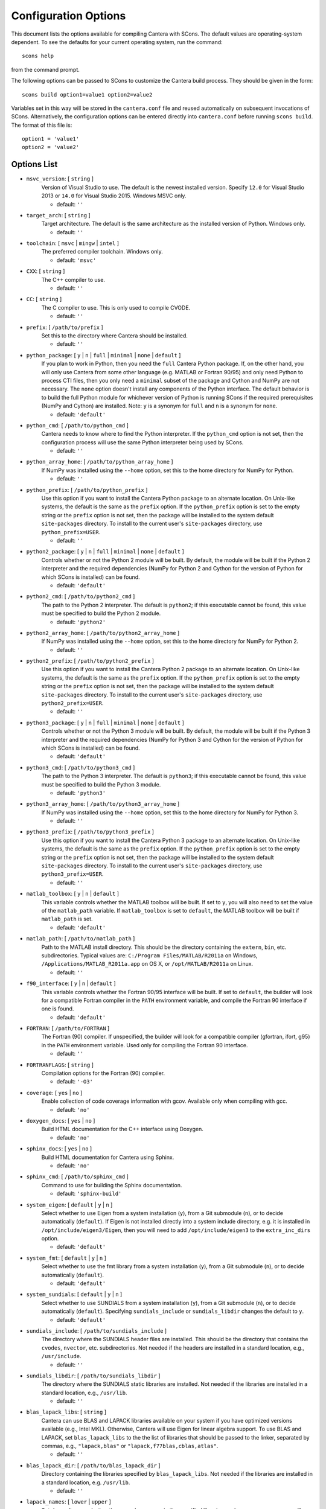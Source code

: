 
.. _scons-config:

*********************
Configuration Options
*********************

This document lists the options available for compiling Cantera with SCons. The
default values are operating-system dependent. To see the defaults for your
current operating system, run the command::

    scons help

from the command prompt.

The following options can be passed to SCons to customize the Cantera
build process. They should be given in the form::

        scons build option1=value1 option2=value2

Variables set in this way will be stored in the ``cantera.conf`` file and reused
automatically on subsequent invocations of SCons. Alternatively, the
configuration options can be entered directly into ``cantera.conf`` before
running ``scons build``. The format of this file is::

    option1 = 'value1'
    option2 = 'value2'

Options List
^^^^^^^^^^^^

.. _msvc-version:

* ``msvc_version``: [ ``string`` ]
    Version of Visual Studio to use. The default is the newest
    installed version. Specify ``12.0`` for Visual Studio 2013 or ``14.0``
    for Visual Studio 2015. Windows MSVC only.

    - default: ``''``

.. _target-arch:

* ``target_arch``: [ ``string`` ]
    Target architecture. The default is the same architecture as the
    installed version of Python. Windows only.

    - default: ``''``

.. _toolchain:

* ``toolchain``: [ ``msvc`` | ``mingw`` | ``intel`` ]
    The preferred compiler toolchain. Windows only.

    - default: ``'msvc'``

.. _CXX:

* ``CXX``: [ ``string`` ]
    The C++ compiler to use.

    - default: ``''``

.. _CC:

* ``CC``: [ ``string`` ]
    The C compiler to use. This is only used to compile CVODE.

    - default: ``''``

.. _prefix:

* ``prefix``: [ ``/path/to/prefix`` ]
    Set this to the directory where Cantera should be installed.

    - default: ``''``

.. _python-package:

* ``python_package``: [ ``y`` | ``n`` | ``full`` | ``minimal`` | ``none`` | ``default`` ]
    If you plan to work in Python, then you need the ``full`` Cantera Python
    package. If, on the other hand, you will only use Cantera from some
    other language (e.g. MATLAB or Fortran 90/95) and only need Python
    to process CTI files, then you only need a ``minimal`` subset of the
    package and Cython and NumPy are not necessary. The ``none`` option
    doesn't install any components of the Python interface. The default
    behavior is to build the full Python module for whichever version of
    Python is running SCons if the required prerequisites (NumPy and
    Cython) are installed. Note: ``y`` is a synonym for ``full`` and ``n``
    is a synonym for ``none``.

    - default: ``'default'``

.. _python-cmd:

* ``python_cmd``: [ ``/path/to/python_cmd`` ]
    Cantera needs to know where to find the Python interpreter. If the
    ``python_cmd`` option is not set, then the configuration
    process will use the same Python interpreter being used by SCons.

    - default: ``''``

.. _python-array-home:

* ``python_array_home``: [ ``/path/to/python_array_home`` ]
    If NumPy was installed using the ``--home`` option, set this to the home
    directory for NumPy for Python.

    - default: ``''``

.. _python-prefix:

* ``python_prefix``: [ ``/path/to/python_prefix`` ]
    Use this option if you want to install the Cantera Python package to
    an alternate location. On Unix-like systems, the default is the same
    as the ``prefix`` option. If the ``python_prefix`` option is set to
    the empty string or the ``prefix`` option is not set, then the package
    will be installed to the system default ``site-packages`` directory.
    To install to the current user's ``site-packages`` directory, use
    ``python_prefix=USER``.

    - default: ``''``

.. _python2-package:

* ``python2_package``: [ ``y`` | ``n`` | ``full`` | ``minimal`` | ``none`` | ``default`` ]
    Controls whether or not the Python 2 module will be built. By
    default, the module will be built if the Python 2 interpreter
    and the required dependencies (NumPy for Python 2 and Cython
    for the version of Python for which SCons is installed) can be
    found.

    - default: ``'default'``

.. _python2-cmd:

* ``python2_cmd``: [ ``/path/to/python2_cmd`` ]
    The path to the Python 2 interpreter. The default is
    ``python2``; if this executable cannot be found, this
    value must be specified to build the Python 2 module.

    - default: ``'python2'``

.. _python2-array-home:

* ``python2_array_home``: [ ``/path/to/python2_array_home`` ]
    If NumPy was installed using the ``--home`` option, set this to the home
    directory for NumPy for Python 2.

    - default: ``''``

.. _python2-prefix:

* ``python2_prefix``: [ ``/path/to/python2_prefix`` ]
    Use this option if you want to install the Cantera Python 2 package to
    an alternate location. On Unix-like systems, the default is the same
    as the ``prefix`` option. If the ``python_prefix`` option is set to
    the empty string or the ``prefix`` option is not set, then the package
    will be installed to the system default ``site-packages`` directory.
    To install to the current user's ``site-packages`` directory, use
    ``python2_prefix=USER``.

    - default: ``''``

.. _python3-package:

* ``python3_package``: [ ``y`` | ``n`` | ``full`` | ``minimal`` | ``none`` | ``default`` ]
    Controls whether or not the Python 3 module will be built. By
    default, the module will be built if the Python 3 interpreter
    and the required dependencies (NumPy for Python 3 and Cython
    for the version of Python for which SCons is installed) can be
    found.

    - default: ``'default'``

.. _python3-cmd:

* ``python3_cmd``: [ ``/path/to/python3_cmd`` ]
    The path to the Python 3 interpreter. The default is
    ``python3``; if this executable cannot be found, this
    value must be specified to build the Python 3 module.

    - default: ``'python3'``

.. _python3-array-home:

* ``python3_array_home``: [ ``/path/to/python3_array_home`` ]
    If NumPy was installed using the ``--home`` option, set this to the home
    directory for NumPy for Python 3.

    - default: ``''``

.. _python3-prefix:

* ``python3_prefix``: [ ``/path/to/python3_prefix`` ]
    Use this option if you want to install the Cantera Python 3 package to
    an alternate location. On Unix-like systems, the default is the same
    as the ``prefix`` option. If the ``python_prefix`` option is set to
    the empty string or the ``prefix`` option is not set, then the package
    will be installed to the system default ``site-packages`` directory.
    To install to the current user's ``site-packages`` directory, use
    ``python3_prefix=USER``.

    - default: ``''``

.. _matlab-toolbox:

* ``matlab_toolbox``: [ ``y`` | ``n`` | ``default`` ]
    This variable controls whether the MATLAB toolbox will be built. If
    set to ``y``, you will also need to set the value of the ``matlab_path``
    variable. If ``matlab_toolbox`` is set to ``default``, the MATLAB toolbox
    will be built if ``matlab_path`` is set.

    - default: ``'default'``

.. _matlab-path:

* ``matlab_path``: [ ``/path/to/matlab_path`` ]
    Path to the MATLAB install directory. This should be the directory
    containing the ``extern``, ``bin``, etc. subdirectories. Typical values
    are: ``C:/Program Files/MATLAB/R2011a`` on Windows,
    ``/Applications/MATLAB_R2011a.app`` on OS X, or ``/opt/MATLAB/R2011a``
    on Linux.

    - default: ``''``

.. _f90-interface:

* ``f90_interface``: [ ``y`` | ``n`` | ``default`` ]
    This variable controls whether the Fortran 90/95 interface will be
    built. If set to ``default``, the builder will look for a compatible
    Fortran compiler in the ``PATH`` environment variable, and compile
    the Fortran 90 interface if one is found.

    - default: ``'default'``

.. _FORTRAN:

* ``FORTRAN``: [ ``/path/to/FORTRAN`` ]
    The Fortran (90) compiler. If unspecified, the builder will look for
    a compatible compiler (gfortran, ifort, g95) in the ``PATH`` environment
    variable. Used only for compiling the Fortran 90 interface.

    - default: ``''``

.. _FORTRANFLAGS:

* ``FORTRANFLAGS``: [ ``string`` ]
    Compilation options for the Fortran (90) compiler.

    - default: ``'-O3'``

.. _coverage:

* ``coverage``: [ ``yes`` | ``no`` ]
    Enable collection of code coverage information with gcov. Available
    only when compiling with gcc.

    - default: ``'no'``

.. _doxygen-docs:

* ``doxygen_docs``: [ ``yes`` | ``no`` ]
    Build HTML documentation for the C++ interface using Doxygen.

    - default: ``'no'``

.. _sphinx-docs:

* ``sphinx_docs``: [ ``yes`` | ``no`` ]
    Build HTML documentation for Cantera using Sphinx.

    - default: ``'no'``

.. _sphinx-cmd:

* ``sphinx_cmd``: [ ``/path/to/sphinx_cmd`` ]
    Command to use for building the Sphinx documentation.

    - default: ``'sphinx-build'``

.. _system-eigen:

* ``system_eigen``: [ ``default`` | ``y`` | ``n`` ]
    Select whether to use Eigen from a system installation (``y``), from a
    Git submodule (``n``), or to decide automatically (``default``). If
    Eigen is not installed directly into a system include directory,
    e.g. it is installed in ``/opt/include/eigen3/Eigen``, then you will
    need to add ``/opt/include/eigen3`` to the ``extra_inc_dirs`` option.

    - default: ``'default'``

.. _system-fmt:

* ``system_fmt``: [ ``default`` | ``y`` | ``n`` ]
    Select whether to use the fmt library from a system installation
    (``y``), from a Git submodule (``n``), or to decide automatically
    (``default``).

    - default: ``'default'``

.. _system-sundials:

* ``system_sundials``: [ ``default`` | ``y`` | ``n`` ]
    Select whether to use SUNDIALS from a system installation (``y``),
    from a Git submodule (``n``), or to decide automatically (``default``).
    Specifying ``sundials_include`` or ``sundials_libdir`` changes the
    default to ``y``.

    - default: ``'default'``

.. _sundials-include:

* ``sundials_include``: [ ``/path/to/sundials_include`` ]
    The directory where the SUNDIALS header files are installed. This
    should be the directory that contains the ``cvodes``, ``nvector``, etc.
    subdirectories. Not needed if the headers are installed in a
    standard location, e.g., ``/usr/include``.

    - default: ``''``

.. _sundials-libdir:

* ``sundials_libdir``: [ ``/path/to/sundials_libdir`` ]
    The directory where the SUNDIALS static libraries are installed. Not
    needed if the libraries are installed in a standard location, e.g.,
    ``/usr/lib``.

    - default: ``''``

.. _blas-lapack-libs:

* ``blas_lapack_libs``: [ ``string`` ]
    Cantera can use BLAS and LAPACK libraries available on your system
    if you have optimized versions available (e.g., Intel MKL).
    Otherwise, Cantera will use Eigen for linear algebra support. To use
    BLAS and LAPACK, set ``blas_lapack_libs`` to the the list of libraries
    that should be passed to the linker, separated by commas, e.g.,
    ``"lapack,blas"`` or ``"lapack,f77blas,cblas,atlas"``.

    - default: ``''``

.. _blas-lapack-dir:

* ``blas_lapack_dir``: [ ``/path/to/blas_lapack_dir`` ]
    Directory containing the libraries specified by ``blas_lapack_libs``. Not
    needed if the libraries are installed in a standard location, e.g.
    ``/usr/lib``.

    - default: ``''``

.. _lapack-names:

* ``lapack_names``: [ ``lower`` | ``upper`` ]
    Set depending on whether the procedure names in the specified
    libraries are lowercase or uppercase. If you don't know, run ``nm`` on
    the library file (e.g., ``nm libblas.a``).

    - default: ``'lower'``

.. _lapack-ftn-trailing-underscore:

* ``lapack_ftn_trailing_underscore``: [ ``yes`` | ``no`` ]
    Controls whether the LAPACK functions have a trailing underscore
    in the Fortran libraries.

    - default: ``'yes'``

.. _lapack-ftn-string-len-at-end:

* ``lapack_ftn_string_len_at_end``: [ ``yes`` | ``no`` ]
    Controls whether the LAPACK functions have the string length
    argument at the end of the argument list (``yes``) or after
    each argument (``no``) in the Fortran libraries.
    - default: 'yes'

.. _system-googletest:

* ``system_googletest``: [ ``default`` | ``y`` | ``n`` ]
    Select whether to use gtest from system installation (``y``), from a
    Git submodule (``n``), or to decide automatically (``default``).
    - default: 'default'

.. _env-vars:

* ``env_vars``: [ ``string`` ]
    Environment variables to propagate through to SCons. Either the
    string ``all`` or a comma separated list of variable names, e.g.
    ``LD_LIBRARY_PATH,HOME``.

    - default: ``'LD_LIBRARY_PATH,PYTHONPATH'``

.. _use-pch:

* ``use_pch``: [ ``yes`` | ``no`` ]
    Use a precompiled-header to speed up compilation

    - default: ``'yes'``

.. _cxx-flags:

* ``cxx_flags``: [ ``string`` ]
    Compiler flags passed to the C++ compiler only. Separate multiple
    options with spaces, e.g., ``cxx_flags='-g -Wextra -O3 --std=c++11'``

    - default: ``''``

.. _cc-flags:

* ``cc_flags``: [ ``string`` ]
    Compiler flags passed to both the C and C++ compilers, regardless of
    optimization level

    - default: ``''``

.. _thread-flags:

* ``thread_flags``: [ ``string`` ]
    Compiler and linker flags for POSIX multithreading support.

    - default: ``''``

.. _optimize:

* ``optimize``: [ ``yes`` | ``no`` ]
    Enable extra compiler optimizations specified by the
    ``optimize_flags`` variable, instead of the flags specified by the
    ``no_optimize_flags`` variable.

    - default: ``'yes'``

.. _optimize-flags:

* ``optimize_flags``: [ ``string`` ]
    Additional compiler flags passed to the C/C++ compiler when
    ``optimize=yes``.

    - default: ``''``

.. _no-optimize-flags:

* ``no_optimize_flags``: [ ``string`` ]
    Additional compiler flags passed to the C/C++ compiler when
    ``optimize=no``.

    - default: ``''``

.. _debug:

* ``debug``: [ ``yes`` | ``no`` ]
    Enable compiler debugging symbols.

    - default: ``'yes'``

.. _debug-flags:

* ``debug_flags``: [ ``string`` ]
    Additional compiler flags passed to the C/C++ compiler when
    ``debug=yes``.

    - default: ``''``

.. _no-debug-flags:

* ``no_debug_flags``: [ ``string`` ]
    Additional compiler flags passed to the C/C++ compiler when
    ``debug=no``.

    - default: ``''``

.. _debug-linker-flags:

* ``debug_linker_flags``: [ ``string`` ]
    Additional options passed to the linker when ``debug=yes``.

    - default: ``''``

.. _no-debug-linker-flags:

* ``no_debug_linker_flags``: [ ``string`` ]
    Additional options passed to the linker when ``debug=no``.

    - default: ``''``

.. _warning-flags:

* ``warning_flags``: [ ``string`` ]
    Additional compiler flags passed to the C/C++ compiler to enable
    extra warnings. Used only when compiling source code that is part of
    Cantera (e.g. excluding code in the 'ext' directory).

    - default: ``''``

.. _extra-inc-dirs:

* ``extra_inc_dirs``: [ ``string`` ]
    Additional directories to search for header files (colon-separated
    list).

    - default: ``''``

.. _extra-lib-dirs:

* ``extra_lib_dirs``: [ ``string`` ]
    Additional directories to search for libraries (colon-separated
    list).

    - default: ``''``

.. _boost-inc-dir:

* ``boost_inc_dir``: [ ``/path/to/boost_inc_dir`` ]
    Location of the Boost header files. Not needed if the headers are
    installed in a standard location, e.g. ``/usr/include``.

    - default: ``''``

.. _stage-dir:

* ``stage_dir``: [ ``/path/to/stage_dir`` ]
    Directory relative to the Cantera source directory to be used as a
    staging area for building e.g., a Debian package. If specified,
    ``scons install`` will install files to ``stage_dir/prefix/...``.

    - default: ``''``

.. _VERBOSE:

* ``VERBOSE``: [ ``yes`` | ``no`` ]
    Create verbose output about what SCons is doing.

    - default: ``'no'``

.. _gtest-flags:

* ``gtest_flags``: [ ``string`` ]
    Additional options passed to each GTest test suite, e.g.
    `--gtest_filter=*pattern*`. Separate multiple options with spaces.

.. _renamed-shared-libraries:

* ``renamed_shared_libraries``: [ ``yes`` | ``no`` ]
    If this option is turned on, the shared libraries that are created
    will be renamed to have a ``_shared`` extension added to their base
    name. If not, the base names will be the same as the static
    libraries. In some cases this simplifies subsequent linking
    environments with static libraries and avoids a bug with using
    valgrind with the ``-static`` linking flag.

    - default: ``'yes'``

.. _versioned-shared-library:

* ``versioned_shared_library``: [ ``yes`` | ``no`` ]
    If enabled, create a versioned shared library, with symlinks to the
    more generic library name, e.g. ``libcantera_shared.so.2.4.0`` as the
    actual library and ``libcantera_shared.so`` and ``libcantera_shared.so.2``
    as symlinks.

    - default: ``'no'``

.. _layout:

* ``layout``: [ ``standard`` | ``compact`` | ``debian`` ]
    The layout of the directory structure. 'standard' installs files to
    several subdirectories under 'prefix', e.g. $prefix/bin,
    $prefix/include/cantera, $prefix/lib. This layout is best used in
    conjunction with 'prefix'='/usr/local'. 'compact' puts all installed
    files in the subdirectory defined by 'prefix'. This layout is best
    with a prefix like '/opt/cantera'. 'debian' installs to the
    stage directory in a layout used for generating Debian packages.

    - default: ``'standard'``
